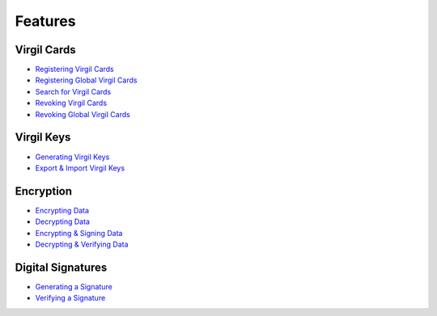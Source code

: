####################
Features
####################

Virgil Cards
--------------------------

-  `Registering Virgil Cards <programming-guide.html#registering-virgil-cards>`__
-  `Registering Global Virgil Cards <programming-guide.html#registering-global-virgil-cards>`__
-  `Search for Virgil Cards <programming-guide.html#search-for-virgil-cards>`__
-  `Revoking Virgil Cards <programming-guide.html#revoking-virgil-cards>`__
-  `Revoking Global Virgil Cards <programming-guide.html#revoking-global-virgil-cards>`__

Virgil Keys
----------------------------

-  `Generating Virgil Keys <programming-guide.html#generating-virgil-keys>`__
-  `Export & Import Virgil Keys <programming-guide.html#export-import-virgil-keys>`__

Encryption
----------------------------
-  `Encrypting Data <programming-guide.html#encrypting-data>`__
-  `Decrypting Data <programming-guide.html#decrypting-data>`__
-  `Encrypting & Signing Data <programming-guide.html#encrypting-signing-data>`__
-  `Decrypting & Verifying Data <programming-guide.html#decrypting-verifying-data>`__

Digital Signatures
-----------------------------
-  `Generating a Signature <programming-guide.html#generating-a-signature>`__
-  `Verifying a Signature <programming-guide.html#verifying-a-signature>`__
